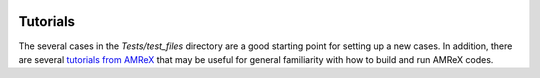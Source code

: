  .. role:: cpp(code)
    :language: c++
 
.. _Tutorials:


Tutorials
---------

The several cases in the `Tests/test_files` directory are a good starting point for setting up a new cases. In addition, there are several `tutorials from AMReX <https://github.com/AMReX-Codes/amrex-tutorials>`_ that may be useful for general familiarity with how to build and run AMReX codes.
